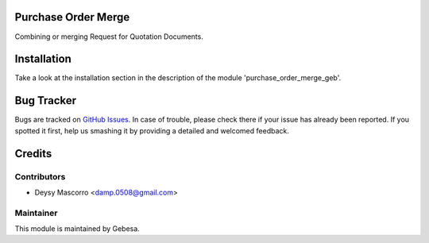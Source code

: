 .. image:: https://img.shields.io/badge/licence-AGPL--3-blue.svg
    :alt: License

Purchase Order Merge
====================

Combining or merging Request for Quotation Documents.


Installation
============

Take a look at the installation section in the description of the module 
'purchase_order_merge_geb'.


Bug Tracker
===========

Bugs are tracked on `GitHub Issues <https://github.com/Gebesa-TI/Addons-gebesa/issues>`_.
In case of trouble, please check there if your issue has already been reported.
If you spotted it first, help us smashing it by providing a detailed and welcomed feedback.


Credits
=======

Contributors
------------

* Deysy Mascorro <damp.0508@gmail.com>

Maintainer
----------

.. image:: http://www.gebesa.com/wp-content/uploads/2013/04/LOGO-GEBESA.png
   :alt: Gebesa
   :target: http://www.gebesa.com

This module is maintained by Gebesa.
